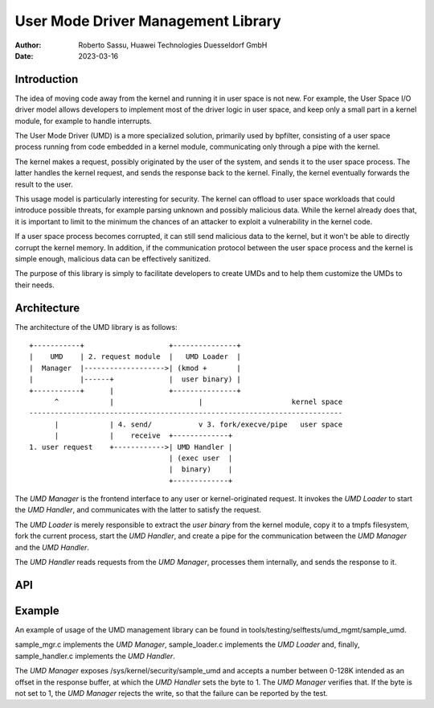.. SPDX-License-Identifier: GPL-2.0

===================================
User Mode Driver Management Library
===================================

:Author: Roberto Sassu, Huawei Technologies Duesseldorf GmbH
:Date:   2023-03-16

Introduction
============

The idea of moving code away from the kernel and running it in user space
is not new. For example, the User Space I/O driver model allows developers
to implement most of the driver logic in user space, and keep only a small
part in a kernel module, for example to handle interrupts.

The User Mode Driver (UMD) is a more specialized solution, primarily used
by bpfilter, consisting of a user space process running from code embedded
in a kernel module, communicating only through a pipe with the kernel.

The kernel makes a request, possibly originated by the user of the system,
and sends it to the user space process. The latter handles the kernel
request, and sends the response back to the kernel. Finally, the kernel
eventually forwards the result to the user.

This usage model is particularly interesting for security. The kernel can
offload to user space workloads that could introduce possible threats, for
example parsing unknown and possibly malicious data. While the kernel
already does that, it is important to limit to the minimum the chances of
an attacker to exploit a vulnerability in the kernel code.

If a user space process becomes corrupted, it can still send malicious data
to the kernel, but it won't be able to directly corrupt the kernel memory.
In addition, if the communication protocol between the user space process
and the kernel is simple enough, malicious data can be effectively
sanitized.

The purpose of this library is simply to facilitate developers to create
UMDs and to help them customize the UMDs to their needs.



Architecture
============

The architecture of the UMD library is as follows:

::

 +-----------+                    +---------------+
 |    UMD    | 2. request module  |   UMD Loader  |
 |  Manager  |------------------->| (kmod +       |
 |           |------+             |  user binary) |
 +-----------+      |             +---------------+
       ^            |                    |                     kernel space
 --------------------------------------------------------------------------
       |            | 4. send/           v 3. fork/execve/pipe   user space
       |            |    receive  +-------------+
 1. user request    +------------>| UMD Handler |
                                  | (exec user  |
                                  |  binary)    |
                                  +-------------+

The `UMD Manager` is the frontend interface to any user or
kernel-originated request. It invokes the `UMD Loader` to start the
`UMD Handler`, and communicates with the latter to satisfy the request.

The `UMD Loader` is merely responsible to extract the `user binary` from
the kernel module, copy it to a tmpfs filesystem, fork the current process,
start the `UMD Handler`, and create a pipe for the communication between
the `UMD Manager` and the `UMD Handler`.

The `UMD Handler` reads requests from the `UMD Manager`, processes them
internally, and sends the response to it.


API
===

.. kernel-doc:: include/linux/usermode_driver_mgmt.h

.. kernel-doc:: kernel/usermode_driver_mgmt.c


Example
=======

An example of usage of the UMD management library can be found in
tools/testing/selftests/umd_mgmt/sample_umd.

sample_mgr.c implements the `UMD Manager`, sample_loader.c implements the
`UMD Loader` and, finally, sample_handler.c implements the `UMD Handler`.

The `UMD Manager` exposes /sys/kernel/security/sample_umd and accepts a
number between 0-128K intended as an offset in the response buffer, at
which the `UMD Handler` sets the byte to 1. The `UMD Manager` verifies
that. If the byte is not set to 1, the `UMD Manager` rejects the write, so
that the failure can be reported by the test.
